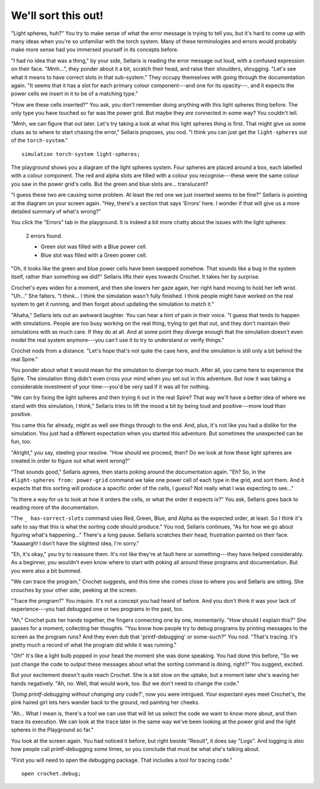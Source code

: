 We'll sort this out!
====================

"Light spheres, huh?" You try to make sense of what the error message
is trying to tell you, but it's hard to come up with many ideas when
you're so unfamiliar with the torch system. Many of these terminologies
and errors would probably make more sense had you immersed yourself in
its concepts before.

"I had no idea that was a thing," by your side, Sellaris is reading the error
message out loud, with a confused expression on their face. "Mmh...", they
ponder about it a bit, scratch their head, and raise their shoulders, shrugging. 
"Let's see what it means to have correct slots in that sub-system." They occupy
themselves with going through the documentation again. "It seems that it has a
slot for each primary colour component---and one for its opacity---, and it expects
the power cells we insert in it to be of a matching type."

"How are these cells inserted?" You ask, you don't remember doing anything
with this light spheres thing before. The only type you have touched so far
was the power grid. But maybe they *are* connected in some way? You couldn't
tell.

"Mmh, we can figure that out later. Let's try taking a look at what this
light spheres thing is first. That might give us some clues as to where
to start chasing the error," Sellaris proposes, you nod. "I think you
can just get the ``light-spheres`` out of the ``torch-system``."

::

    simulation torch-system light-spheres;


The playground shows you a diagram of the light spheres system. Four spheres
are placed around a box, each labelled with a colour component. The red and
alpha slots are filled with a colour you recognise---these were the same colour
you saw in the power grid's cells. But the green and blue slots are... translucent?

"I guess these two are causing some problem. At least the red one we just
inserted seems to be fine?" Sellaris is pointing at the diagram on your
screen again. "Hey, there's a section that says 'Errors' here. I wonder if
that will give us a more detailed summary of what's wrong?"

You click the "Errors" tab in the playground. It is indeed a bit more chatty
about the issues with the light spheres:

    2 errors found.

    - Green slot was filled with a Blue power cell.
    - Blue slot was filled with a Green power cell.

"Oh, it looks like the green and blue power cells have been swapped somehow.
That sounds like a bug in the system itself, rather than something we did?"
Sellaris lifts their eyes towards Crochet. It takes her by surprise.

Crochet's eyes widen for a moment, and then she lowers her gaze again, her
right hand moving to hold her left wrist. "Uh..." She falters. "I think...
I think the simulation wasn't fully finished. I think people might have
worked on the real system to get it running, and then forgot about updating
the simulation to match it."

"Ahaha," Sellaris lets out an awkward laughter. You can hear a hint of pain
in their voice. "I guess that tends to happen with simulations. People are
too busy working on the real thing, trying to get that out, and they don't
maintain their simulations with as much care. If they do at all. And at
some point they diverge enough that the simulation doesn't even model
the real system anymore---you can't use it to try to understand or verify
things."

Crochet nods from a distance. "Let's hope that's not quite the case here,
and the simulation is still only a bit behind the real Spire."

You ponder about what it would mean for the simulation to diverge too much.
After all, you came here to experience the Spire. The simulation thing
didn't even cross your mind when you set out in this adventure. But now
it was taking a considerable investment of your time---you'd be very sad
if it was all for nothing.

"We can try fixing the light spheres and then trying it out in the real
Spire? That way we'll have a better idea of where we stand with this
simulation, I think," Sellaris tries to lift the mood a bit by being
loud and positive---more loud than positive.

You came this far already, might as well see things through to the end.
And, plus, it's not like you had a dislike for the simulation. You just
had a different expectation when you started this adventure. But sometimes
the unexpected can be fun, too.

"Alright," you say, steeling your resolve. "How should we proceed, then?
Do we look at how these light spheres are created in order to figure out
what went wrong?"

"That sounds good," Sellaris agrees, then starts poking around the
documentation again. "Eh? So, in the ``#light-spheres from: power-grid``
command we take one power cell of each type in the grid, and sort them.
And it expects that this sorting will produce a specific order of the
cells, I guess? Not really what I was expecting to see..."

"Is there a way for us to look at how it orders the cells, or what the
order it expects is?" You ask, Sellaris goes back to reading more of
the documentation.

"The ``_ has-correct-slots`` command uses Red, Green, Blue, and Alpha
as the expected order, at least. So I think it's safe to say that this
is what the sorting code should produce." You nod, Sellaris continues,
"As for how we go about figuring what's happening..." There's a long
pause. Sellaris scratches their head, frustration painted on their
face. "Aaaaargh! I don't have the slightest idea, I'm sorry."

"Eh, it's okay," you try to reassure them. It's not like they're at
fault here or something---they have helped considerably. As a beginner,
you wouldn't even know where to start with poking all around these
programs and documentation. But you were also a bit bummed.

"We can trace the program," Crochet suggests, and this time she
comes close to where you and Sellaris are sitting. She crouches
by your other side, peeking at the screen.

"Trace the program?" You inquire. It's not a concept you had heard
of before. And you don't think it was your lack of experience---you
had debugged one or two programs in the past, too.

"Ah," Crochet puts her hands together, the fingers connecting one
by one, momentarily. "How should I explain this?" She pauses for
a moment, collecting her thoughts. "You know how people try to
debug programs by printing messages to the screen as the program
runs? And they even dub that 'printf-debugging' or some-such?"
You nod. "That's tracing. It's pretty much a record of what
the program did while it was running."

"Oh!" It's like a light bulb popped in your head the moment she
was done speaking. You had done this before, "So we just change
the code to output these messages about what the sorting command
is doing, right?" You suggest, excited.

But your excitement doesn't quite reach Crochet. She is a bit slow
on the uptake, but a moment later she's waving her hands negatively.
"Ah, no. Well, that would work, too. But we don't need to change
the code."

*'Doing printf-debugging without changing any code?'*, now you
were intrigued. Your expectant eyes meet Crochet's, the pink haired
girl lets hers wander back to the ground, red painting her cheeks.

"Ah... What I mean is, there's a tool we can use that will let us
select the code we want to know more about, and then trace its
execution. We can look at the trace later in the same way we've
been looking at the power grid and the light spheres in the Playground
so far."

You look at the screen again. You had noticed it before, but right
beside "Result", it does say "Logs". And logging *is* also how people
call printf-debugging some times, so you conclude that must be what
she's talking about.

"First you will need to open the debugging package. That includes
a tool for tracing code."

::

    open crochet.debug;

